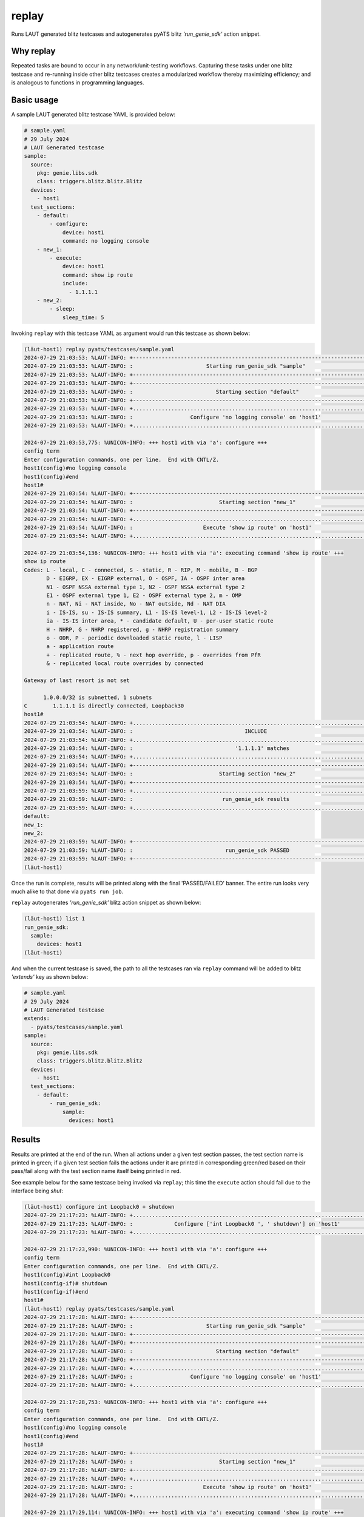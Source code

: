 replay
======

Runs LAUT generated blitz testcases and autogenerates pyATS blitz *'run_genie_sdk'*
action snippet.

Why replay
----------

Repeated tasks are bound to occur in any network/unit-testing workflows. Capturing
these tasks under one blitz testcase and re-running inside other blitz testcases
creates a modularized workflow thereby maximizing efficiency; and is analogous to functions in
programming languages.

Basic usage
-----------

A sample LAUT generated blitz testcase YAML is provided below:

.. code-block:: yaml

   # sample.yaml
   # 29 July 2024
   # LAUT Generated testcase
   sample:
     source:
       pkg: genie.libs.sdk
       class: triggers.blitz.blitz.Blitz
     devices:
       - host1
     test_sections:
       - default:
           - configure:
               device: host1
               command: no logging console
       - new_1:
           - execute:
               device: host1
               command: show ip route
               include:
                 - 1.1.1.1
       - new_2:
           - sleep:
               sleep_time: 5

Invoking ``replay`` with this testcase YAML as argument would run this testcase as shown below:

.. code-block:: console

   (lӓut-host1) replay pyats/testcases/sample.yaml
   2024-07-29 21:03:53: %LAUT-INFO: +------------------------------------------------------------------------------+
   2024-07-29 21:03:53: %LAUT-INFO: :                       Starting run_genie_sdk "sample"                        :
   2024-07-29 21:03:53: %LAUT-INFO: +------------------------------------------------------------------------------+
   2024-07-29 21:03:53: %LAUT-INFO: +------------------------------------------------------------------------------+
   2024-07-29 21:03:53: %LAUT-INFO: :                          Starting section "default"                          :
   2024-07-29 21:03:53: %LAUT-INFO: +------------------------------------------------------------------------------+
   2024-07-29 21:03:53: %LAUT-INFO: +..............................................................................+
   2024-07-29 21:03:53: %LAUT-INFO: :                  Configure 'no logging console' on 'host1'                   :
   2024-07-29 21:03:53: %LAUT-INFO: +..............................................................................+
   
   2024-07-29 21:03:53,775: %UNICON-INFO: +++ host1 with via 'a': configure +++
   config term
   Enter configuration commands, one per line.  End with CNTL/Z.
   host1(config)#no logging console
   host1(config)#end
   host1#
   2024-07-29 21:03:54: %LAUT-INFO: +------------------------------------------------------------------------------+
   2024-07-29 21:03:54: %LAUT-INFO: :                           Starting section "new_1"                           :
   2024-07-29 21:03:54: %LAUT-INFO: +------------------------------------------------------------------------------+
   2024-07-29 21:03:54: %LAUT-INFO: +..............................................................................+
   2024-07-29 21:03:54: %LAUT-INFO: :                      Execute 'show ip route' on 'host1'                      :
   2024-07-29 21:03:54: %LAUT-INFO: +..............................................................................+
   
   2024-07-29 21:03:54,136: %UNICON-INFO: +++ host1 with via 'a': executing command 'show ip route' +++
   show ip route
   Codes: L - local, C - connected, S - static, R - RIP, M - mobile, B - BGP
          D - EIGRP, EX - EIGRP external, O - OSPF, IA - OSPF inter area
          N1 - OSPF NSSA external type 1, N2 - OSPF NSSA external type 2
          E1 - OSPF external type 1, E2 - OSPF external type 2, m - OMP
          n - NAT, Ni - NAT inside, No - NAT outside, Nd - NAT DIA
          i - IS-IS, su - IS-IS summary, L1 - IS-IS level-1, L2 - IS-IS level-2
          ia - IS-IS inter area, * - candidate default, U - per-user static route
          H - NHRP, G - NHRP registered, g - NHRP registration summary
          o - ODR, P - periodic downloaded static route, l - LISP
          a - application route
          + - replicated route, % - next hop override, p - overrides from PfR
          & - replicated local route overrides by connected
   
   Gateway of last resort is not set
   
         1.0.0.0/32 is subnetted, 1 subnets
   C        1.1.1.1 is directly connected, Loopback30
   host1#
   2024-07-29 21:03:54: %LAUT-INFO: +..............................................................................+
   2024-07-29 21:03:54: %LAUT-INFO: :                                   INCLUDE                                    :
   2024-07-29 21:03:54: %LAUT-INFO: +..............................................................................+
   2024-07-29 21:03:54: %LAUT-INFO: :                                '1.1.1.1' matches                             :
   2024-07-29 21:03:54: %LAUT-INFO: +..............................................................................+
   2024-07-29 21:03:54: %LAUT-INFO: +------------------------------------------------------------------------------+
   2024-07-29 21:03:54: %LAUT-INFO: :                           Starting section "new_2"                           :
   2024-07-29 21:03:54: %LAUT-INFO: +------------------------------------------------------------------------------+
   2024-07-29 21:03:59: %LAUT-INFO: +..............................................................................+
   2024-07-29 21:03:59: %LAUT-INFO: :                            run_genie_sdk results                             :
   2024-07-29 21:03:59: %LAUT-INFO: +..............................................................................+
   default:
   new_1:
   new_2:
   2024-07-29 21:03:59: %LAUT-INFO: +------------------------------------------------------------------------------+
   2024-07-29 21:03:59: %LAUT-INFO: :                             run_genie_sdk PASSED                             :
   2024-07-29 21:03:59: %LAUT-INFO: +------------------------------------------------------------------------------+
   (lӓut-host1)

Once the run is complete, results will be printed along with the final 'PASSED/FAILED' banner. The entire
run looks very much alike to that done via ``pyats run job``.

``replay`` autogenerates *'run_genie_sdk'* blitz action snippet as shown below:

.. code-block:: console

   (lӓut-host1) list 1
   run_genie_sdk:
     sample:
       devices: host1
   (lӓut-host1)

And when the current testcase is saved, the path to all the testcases ran via ``replay`` command will be added
to blitz *'extends'* key as shown below:

.. code-block:: yaml

   # sample.yaml
   # 29 July 2024
   # LAUT Generated testcase
   extends:
     - pyats/testcases/sample.yaml
   sample:
     source:
       pkg: genie.libs.sdk
       class: triggers.blitz.blitz.Blitz
     devices:
       - host1
     test_sections:
       - default:
           - run_genie_sdk:
               sample:
                 devices: host1

Results
--------

Results are printed at the end of the run. When all actions under a given test section passes, the
test section name is printed in green; if a given test section fails the actions under it are printed
in corresponding green/red based on their pass/fail along with the test section name itself being printed in red.

See example below for the same testcase being invoked via ``replay``; this time the ``execute`` action should fail
due to the interface being *shut*:

.. code-block:: console

   (lӓut-host1) configure int Loopback0 + shutdown
   2024-07-29 21:17:23: %LAUT-INFO: +..............................................................................+
   2024-07-29 21:17:23: %LAUT-INFO: :             Configure ['int Loopback0 ', ' shutdown'] on 'host1'             :
   2024-07-29 21:17:23: %LAUT-INFO: +..............................................................................+
   
   2024-07-29 21:17:23,990: %UNICON-INFO: +++ host1 with via 'a': configure +++
   config term
   Enter configuration commands, one per line.  End with CNTL/Z.
   host1(config)#int Loopback0
   host1(config-if)# shutdown
   host1(config-if)#end
   host1#
   (lӓut-host1) replay pyats/testcases/sample.yaml
   2024-07-29 21:17:28: %LAUT-INFO: +------------------------------------------------------------------------------+
   2024-07-29 21:17:28: %LAUT-INFO: :                       Starting run_genie_sdk "sample"                        :
   2024-07-29 21:17:28: %LAUT-INFO: +------------------------------------------------------------------------------+
   2024-07-29 21:17:28: %LAUT-INFO: +------------------------------------------------------------------------------+
   2024-07-29 21:17:28: %LAUT-INFO: :                          Starting section "default"                          :
   2024-07-29 21:17:28: %LAUT-INFO: +------------------------------------------------------------------------------+
   2024-07-29 21:17:28: %LAUT-INFO: +..............................................................................+
   2024-07-29 21:17:28: %LAUT-INFO: :                  Configure 'no logging console' on 'host1'                   :
   2024-07-29 21:17:28: %LAUT-INFO: +..............................................................................+
   
   2024-07-29 21:17:28,753: %UNICON-INFO: +++ host1 with via 'a': configure +++
   config term
   Enter configuration commands, one per line.  End with CNTL/Z.
   host1(config)#no logging console
   host1(config)#end
   host1#
   2024-07-29 21:17:28: %LAUT-INFO: +------------------------------------------------------------------------------+
   2024-07-29 21:17:28: %LAUT-INFO: :                           Starting section "new_1"                           :
   2024-07-29 21:17:28: %LAUT-INFO: +------------------------------------------------------------------------------+
   2024-07-29 21:17:28: %LAUT-INFO: +..............................................................................+
   2024-07-29 21:17:28: %LAUT-INFO: :                      Execute 'show ip route' on 'host1'                      :
   2024-07-29 21:17:28: %LAUT-INFO: +..............................................................................+
   
   2024-07-29 21:17:29,114: %UNICON-INFO: +++ host1 with via 'a': executing command 'show ip route' +++
   show ip route
   Codes: L - local, C - connected, S - static, R - RIP, M - mobile, B - BGP
          D - EIGRP, EX - EIGRP external, O - OSPF, IA - OSPF inter area
          N1 - OSPF NSSA external type 1, N2 - OSPF NSSA external type 2
          E1 - OSPF external type 1, E2 - OSPF external type 2, m - OMP
          n - NAT, Ni - NAT inside, No - NAT outside, Nd - NAT DIA
          i - IS-IS, su - IS-IS summary, L1 - IS-IS level-1, L2 - IS-IS level-2
          ia - IS-IS inter area, * - candidate default, U - per-user static route
          H - NHRP, G - NHRP registered, g - NHRP registration summary
          o - ODR, P - periodic downloaded static route, l - LISP
          a - application route
          + - replicated route, % - next hop override, p - overrides from PfR
          & - replicated local route overrides by connected
   
   Gateway of last resort is not set
   
   host1#
   2024-07-29 21:17:29: %LAUT-INFO: +..............................................................................+
   2024-07-29 21:17:29: %LAUT-INFO: :                                   INCLUDE                                    :
   2024-07-29 21:17:29: %LAUT-INFO: +..............................................................................+
   2024-07-29 21:17:29: %LAUT-ERR : :                        '1.1.1.1' doesn't match the output                    :
   2024-07-29 21:17:29: %LAUT-INFO: +..............................................................................+
   2024-07-29 21:17:29: %LAUT-INFO: +------------------------------------------------------------------------------+
   2024-07-29 21:17:29: %LAUT-INFO: :                           Starting section "new_2"                           :
   2024-07-29 21:17:29: %LAUT-INFO: +------------------------------------------------------------------------------+
   2024-07-29 21:17:34: %LAUT-INFO: +..............................................................................+
   2024-07-29 21:17:34: %LAUT-INFO: :                            run_genie_sdk results                             :
   2024-07-29 21:17:34: %LAUT-INFO: +..............................................................................+
   default:
   new_1:
       execute:
         command: show ip route
         device: host1
         include:
         - 1.1.1.1
   new_2:
   2024-07-29 21:17:34: %LAUT-INFO: +------------------------------------------------------------------------------+
   2024-07-29 21:17:34: %LAUT-ERR : :                             run_genie_sdk FAILED                             :
   2024-07-29 21:17:34: %LAUT-INFO: +------------------------------------------------------------------------------+
   (lӓut-host1)

As seen above, test section 'new_1' failed to verify route to '1.1.1.1' and hence the *'execute'* action under
the test section 'new_1' was printed for user to check upon; with the other 2 sections still being passed and with
just their names printed in green. Overall, the run had FAILED and this is also printed in the end.
